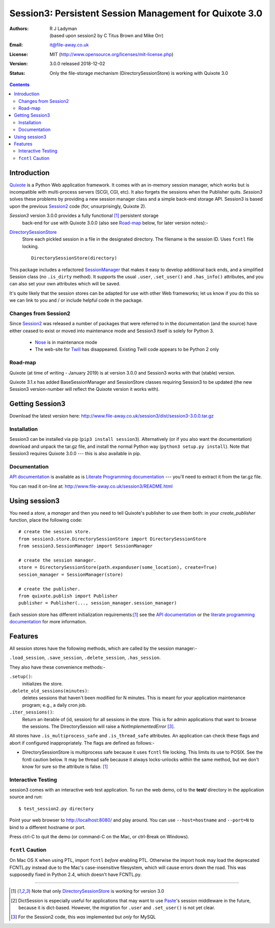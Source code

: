 
=======================================================
Session3: Persistent Session Management for Quixote 3.0
=======================================================

:Authors: R J Ladyman, (based upon session2 by C Titus Brown and Mike Orr)
:Email: it@file-away.co.uk
:License: MIT  (http://www.opensource.org/licenses/mit-license.php)
:Version: 3.0.0 released 2018-12-02
:Status: Only the file-storage mechanism (DirectorySessionStore) is working with Quixote 3.0

.. contents::

Introduction
============

Quixote_ is a Python Web application framework.  It comes with an
in-memory session manager, which works but is incompatible with
multi-process servers (SCGI, CGI, etc).  It also forgets the sessions
when the Publisher quits.  `Session3` solves these problems by
providing a new session manager class and a simple back-end storage
API. Session3 is based upon the previous Session2_ code (for, unsurprisingly,
Quixote 2).

`Session3` version 3.0.0 provides a fully functional [#limited]_ persistent storage
 back-end for use with Quixote 3.0.0 (also see Road-map_ below, for later version notes):-

DirectorySessionStore_
  Store each pickled session in a file in the designated directory.  The
  filename is the session ID.  Uses ``fcntl`` file locking.  ::

      DirectorySessionStore(directory)


This package includes a refactored SessionManager_ that makes it easy to develop
additional back ends, and a simplified Session class (no ``.is_dirty`` method).
It supports the usual ``.user``, ``.set_user()`` and ``.has_info()``
attributes, and you can also set your own attributes which will be saved.

It's quite likely that the session stores can be adapted for use with other
Web frameworks; let us know if you do this so we can link to you and / or
include helpful code in the package.


Changes from Session2
---------------------
Since Session2_ was released a number of packages that were referred to in the documentation (and the source)
have either ceased to exist or moved into maintenance mode and Session3 itself is solely for Python 3.

 * Nose_ is in maintenance mode
 * The web-site for Twill_ has disappeared. Existing Twill code appears to be Python 2 only
 
Road-map
--------
Quixote (at time of writing - January 2019) is at version 3.0.0 and Session3 works with that
(stable) version.

Quixote 3.1.x has added BaseSessionManager and SessionStore classes requiring Session3
to be updated (the new
Session3 version-number will reflect the Quixote version it works with).

Getting Session3
================

Download the latest version here:
http://www.file-away.co.uk/session3/dist/session3-3.0.0.tar.gz


Installation
------------
Session3 can be installed via pip (``pip3 install session3``).
Alternatively (or if you also want the documentation) download and unpack 
the tar.gz file, and install the normal Python way (``python3
setup.py install``). Note that Session3 requires Quixote 3.0.0 --- this
is also available in pip.

Documentation
-------------
`API documentation`_ is available as is `Literate Programming documentation`_ ---
you'll need to extract it from the tar.gz file.

You can read it on-line at:
http://www.file-away.co.uk/session3/README.html


Using session3
==============

You need a *store*, a *manager* and then you need to tell Quixote's 
publisher to use them both: in your `create_publisher` function, place the following code::

    # create the session store.
    from session3.store.DirectorySessionStore import DirectorySessionStore
    from session3.SessionManager import SessionManager    

    # create the session manager.
    store = DirectorySessionStore(path.expanduser(some_location), create=True)
    session_manager = SessionManager(store)

    # create the publisher.
    from quixote.publish import Publisher
    publisher = Publisher(..., session_manager.session_manager)

Each session store has different initialization requirements:[#limited]_ see
the `API documentation`_ or the `literate programming documentation`_ for more information.    


Features
========

All session stores have the following methods, which are called by the session
manager:-

``.load_session``, ``.save_session``, ``.delete_session``,
``.has_session``.

They also have these convenience methods:-

``.setup()``:
	initializes the store.  

``.delete_old_sessions(minutes)``:
	deletes sessions that haven't been modified for N minutes.  
	This is meant for your application maintenance program; e.g.,
	a daily cron job.  

``.iter_sessions()``:
	Return an iterable of (id, session) for all sessions
	in the store.  This is for admin applications that want to browse the sessions.
	The DirectorySession will raise a *NotImplementedError* [#wasinsession2]_.

All stores have ``.is_multiprocess_safe`` and ``.is_thread_safe`` attributes.
An application can check these flags and abort if configured inappropriately.
The flags are defined as follows:-

- DirectorySessionStore is multiprocess safe because it uses ``fcntl`` file
  locking.  This limits its use to POSIX.  See the fcntl caution below.  It may
  be thread safe because it always locks-unlocks within the same method, but we
  don't know for sure so the attribute is false. [#limited]_

Interactive Testing
-------------------

session3 comes with an interactive web test application. To run the web demo, 
cd to the **test/** directory in the application source and run::

    $ test_session2.py directory

Point your web browser to http://localhost:8080/  and play around.
You can use ``--host=hostname`` and ``--port=N`` to bind to a different hostname
or port.

Press ctrl-C to quit the demo (or command-C on the Mac, or ctrl-Break on
Windows).

``fcntl`` Caution
-----------------

On Mac OS X when using PTL, import ``fcntl`` *before* enabling PTL.
Otherwise the import hook may load the deprecated FCNTL.py instead due to
the Mac's case-insensitive filesystem, which will cause errors down the road.
This was supposedly fixed in Python 2.4, which doesn't have FCNTL.py.

.. _xxQuixote: http://www.mems-exchange.org/software/quixote/
.. _Quixote: http://quixote.ca/
.. _MySQL: http://mysql.org/
.. _PostgreSQL: http://postgresql.org/
.. _Paste: https://github.com/cdent/paste/
.. _Durus: http://www.mems-exchange.org/software/durus/
.. _twill: https://pypi.org/project/twill/
.. _api documentation: ./docs/session3/index.html
.. _literate programming documentation: ./docs/literate/index.html
.. _nose: https://nose.readthedocs.io/en/latest/
.. _session2: http://quixote.idyll.org/session2/


.. _DirectorySessionStore: docs/session3/store/DirectorySessionStore.m.html
.. _SessionManager: docs/session3/SessionManager.m.html

.. _DurusSessionStore: epydoc-html/session2.store.DurusSessionStore.DurusSessionStore-class.html
.. _MySQLSessionStore: epydoc-html/session2.store.MySQLSessionStore.MySQLSessionStore-class.html
.. _PostgresSessionStore: epydoc-html/session2.store.PostgresSessionStore.PostgresSessionStore-class.html
.. _ShelveSessionStore: epydoc-html/session2.store.ShelveSessionStore.ShelveSessionStore-class.html



--------------

.. [#limited] Note that only DirectorySessionStore_ is working for version 3.0 
.. [#dict_note] DictSession is especially useful for applications that may want
   to use `Paste`_'s session middleware in the future, because it is dict-based.
   However, the migration for ``.user`` and ``.set_user()`` is not yet clear.
.. [#wasinsession2] For the Session2 code, this *was* implemented but *only* for MySQL



